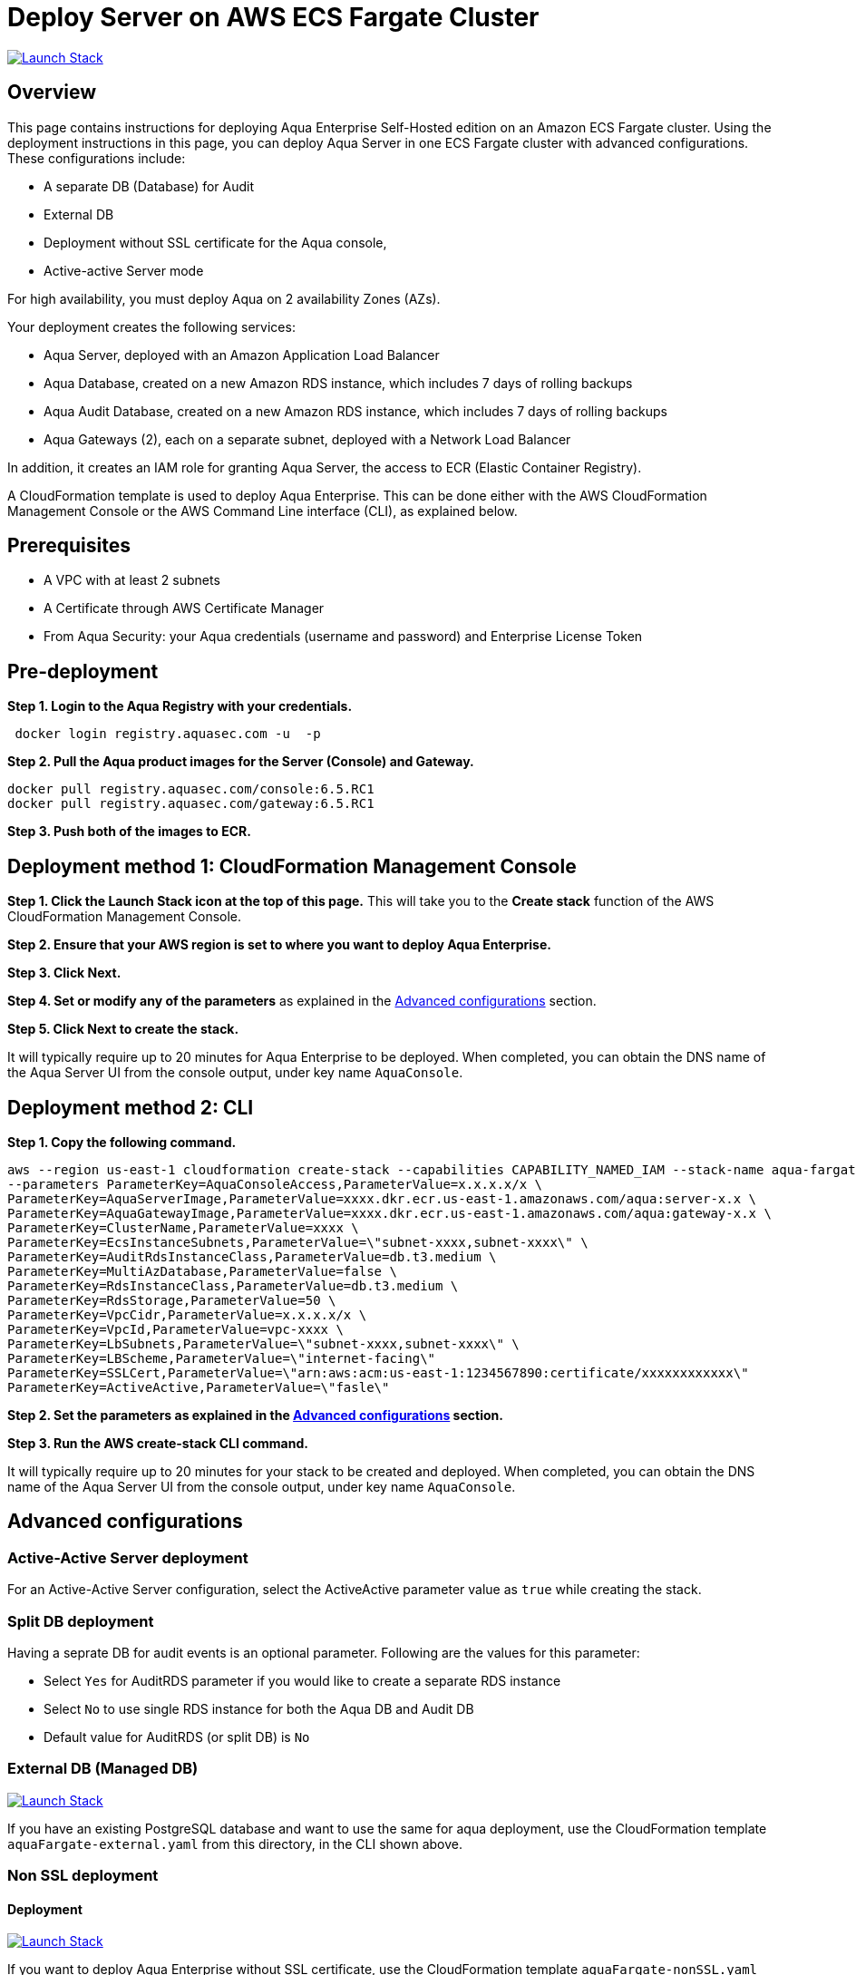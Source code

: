 :version: 6.5
:imageVersion: 6.5.RC1

= Deploy Server on AWS ECS Fargate Cluster

image:https://s3.amazonaws.com/cloudformation-examples/cloudformation-launch-stack.png[Launch Stack,link=https://console.aws.amazon.com/cloudformation/home?#/stacks/new?stackName=aqua-ecs&templateURL=https://s3.amazonaws.com/aqua-security-public/{version}/aquaFargate.yaml]

== Overview

This page contains instructions for deploying Aqua Enterprise Self-Hosted edition on an Amazon ECS Fargate cluster. Using the deployment instructions in this page, you can deploy Aqua Server in one ECS Fargate cluster with advanced configurations. These configurations include: 

- A separate DB (Database) for Audit
- External DB
- Deployment without SSL certificate for the Aqua console, 
- Active-active Server mode

For high availability, you must deploy Aqua on 2 availability Zones (AZs).

Your deployment creates the following services:

- Aqua Server, deployed with an Amazon Application Load Balancer
- Aqua Database, created on a new Amazon RDS instance, which includes 7 days of rolling backups 
- Aqua Audit Database, created on a new Amazon RDS instance, which includes 7 days of rolling backups 
- Aqua Gateways (2), each on a separate subnet, deployed with a Network Load Balancer

In addition, it creates an IAM role for granting Aqua Server, the access to ECR (Elastic Container Registry).

A CloudFormation template is used to deploy Aqua Enterprise. This can be done either with the AWS CloudFormation Management Console or the AWS Command Line interface (CLI), as explained below.

== Prerequisites

- A VPC with at least 2 subnets
- A Certificate through AWS Certificate Manager
- From Aqua Security: your Aqua credentials (username and password) and Enterprise License Token

== Pre-deployment

*Step 1. Login to the Aqua Registry with your credentials.*

[source,options="nowrap",subs="attributes"]
----
 docker login registry.aquasec.com -u <AQUA_USERNAME> -p <AQUA_PASSWORD>
----

*Step 2. Pull the Aqua product images for the Server (Console) and Gateway.*

[source,options="nowrap",subs="attributes"]
----
docker pull registry.aquasec.com/console:{imageVersion}
docker pull registry.aquasec.com/gateway:{imageVersion}
----

*Step 3. Push both of the images to ECR.*

== Deployment method 1: CloudFormation Management Console

*Step 1. Click the Launch Stack icon at the top of this page.* This will take you to the *Create stack* function of the AWS CloudFormation Management Console.

*Step 2. Ensure that your AWS region is set to where you want to deploy Aqua Enterprise.*

*Step 3. Click Next.*

*Step 4. Set or modify any of the parameters* as explained in the <<Advanced configurations>> section.

*Step 5. Click Next to create the stack.*

It will typically require up to 20 minutes for Aqua Enterprise to be deployed. When completed, you can obtain the DNS name of the Aqua Server UI from the console output, under key name `AquaConsole`.

== Deployment method 2: CLI

*Step 1. Copy the following command.*

[source,options="nowrap",subs="attributes"]
----
aws --region us-east-1 cloudformation create-stack --capabilities CAPABILITY_NAMED_IAM --stack-name aqua-fargate --template-body file://aquaFargate.yaml \
--parameters ParameterKey=AquaConsoleAccess,ParameterValue=x.x.x.x/x \
ParameterKey=AquaServerImage,ParameterValue=xxxx.dkr.ecr.us-east-1.amazonaws.com/aqua:server-x.x \
ParameterKey=AquaGatewayImage,ParameterValue=xxxx.dkr.ecr.us-east-1.amazonaws.com/aqua:gateway-x.x \
ParameterKey=ClusterName,ParameterValue=xxxx \
ParameterKey=EcsInstanceSubnets,ParameterValue=\"subnet-xxxx,subnet-xxxx\" \
ParameterKey=AuditRdsInstanceClass,ParameterValue=db.t3.medium \
ParameterKey=MultiAzDatabase,ParameterValue=false \
ParameterKey=RdsInstanceClass,ParameterValue=db.t3.medium \
ParameterKey=RdsStorage,ParameterValue=50 \
ParameterKey=VpcCidr,ParameterValue=x.x.x.x/x \
ParameterKey=VpcId,ParameterValue=vpc-xxxx \
ParameterKey=LbSubnets,ParameterValue=\"subnet-xxxx,subnet-xxxx\" \
ParameterKey=LBScheme,ParameterValue=\"internet-facing\"
ParameterKey=SSLCert,ParameterValue=\"arn:aws:acm:us-east-1:1234567890:certificate/xxxxxxxxxxxx\"
ParameterKey=ActiveActive,ParameterValue=\"fasle\"
----

*Step 2. Set the parameters as explained in the <<Advanced configurations>> section.*

*Step 3. Run the AWS create-stack CLI command.*

It will typically require up to 20 minutes for your stack to be created and deployed. When completed, you can obtain the DNS name of the Aqua Server UI from the console output, under key name `AquaConsole`.

== Advanced configurations

=== Active-Active Server deployment

For an Active-Active Server configuration, select the ActiveActive parameter value as `true` while creating the stack.

=== Split DB deployment

Having a seprate DB for audit events is an optional parameter. Following are the values for this parameter:

- Select `Yes` for AuditRDS parameter if you would like to create a separate RDS instance 
- Select `No` to use single RDS instance for both the Aqua DB and Audit DB
- Default value for AuditRDS (or split DB) is `No`

=== External DB (Managed DB)

image:https://s3.amazonaws.com/cloudformation-examples/cloudformation-launch-stack.png[Launch Stack,link=https://console.aws.amazon.com/cloudformation/home?#/stacks/new?stackName=aqua-ecs&templateURL=https://s3.amazonaws.com/aqua-security-public/{version}/aquaFargate-external.yaml]

If you have an existing PostgreSQL database and want to use the same for aqua deployment, use the CloudFormation template `aquaFargate-external.yaml` from this directory, in the CLI shown above.

=== Non SSL deployment

==== Deployment

image:https://s3.amazonaws.com/cloudformation-examples/cloudformation-launch-stack.png[Launch Stack,link=https://console.aws.amazon.com/cloudformation/home?#/stacks/new?stackName=aqua-ecs&templateURL=https://s3.amazonaws.com/aqua-security-public/{version}/aquaFargate-noneSSL.yaml]

If you want to deploy Aqua Enterprise without SSL certificate, use the CloudFormation template `aquaFargate-nonSSL.yaml` from this directory, in the CLI shown above.

==== External DB

image:https://s3.amazonaws.com/cloudformation-examples/cloudformation-launch-stack.png[Launch Stack,link=https://console.aws.amazon.com/cloudformation/home?#/stacks/new?stackName=aqua-ecs&templateURL=https://s3.amazonaws.com/aqua-security-public/{version}/aquaFargate-noneSSL-external.yaml]

If you have an existing PostgreSQL database and want to use the same for Aqua Enterprise deployment without SSL certificate, use the CloudFormation template `aquaFargate-nonSSL-external.yaml` from this directory, in the CLI shown above.

= MicroEnforcer deployment

AWS Fargate is a Container as a Service (CaaS) enviornment and you can deploy Aqua MicroEnforcer to provide runtime security to the containers deployed in AWS Fargate. 

For deployment options and instructions, refer to the Product documentation, https://docs.aquasec.com/{version}/docs/microenforcer-technical-description#section-microenforcer-deployment-options[Micro Enforcer].

= Version upgrade

To upgrade your Aqua Enterprise version, modify the existing stack with the new Aqua product images.
